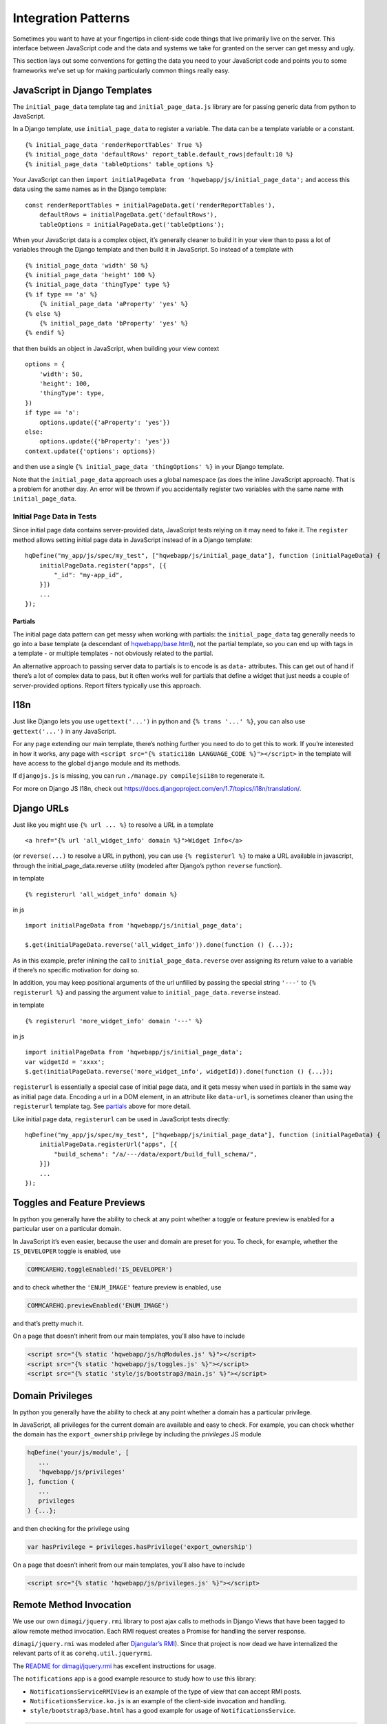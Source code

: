 Integration Patterns
====================

Sometimes you want to have at your fingertips in client-side code things
that live primarily live on the server. This interface between
JavaScript code and the data and systems we take for granted on the
server can get messy and ugly.

This section lays out some conventions for getting the data you need to
your JavaScript code and points you to some frameworks we’ve set up for
making particularly common things really easy.

JavaScript in Django Templates
------------------------------

The ``initial_page_data`` template tag and ``initial_page_data.js``
library are for passing generic data from python to JavaScript.

In a Django template, use ``initial_page_data`` to register a variable.
The data can be a template variable or a constant.

::

   {% initial_page_data 'renderReportTables' True %}
   {% initial_page_data 'defaultRows' report_table.default_rows|default:10 %}
   {% initial_page_data 'tableOptions' table_options %}

Your JavaScript can then ``import initialPageData from 'hqwebapp/js/initial_page_data';``
and access this data using the same names as in the Django template:

::

   const renderReportTables = initialPageData.get('renderReportTables'),
       defaultRows = initialPageData.get('defaultRows'),
       tableOptions = initialPageData.get('tableOptions');

When your JavaScript data is a complex object, it’s generally cleaner to
build it in your view than to pass a lot of variables through the Django
template and then build it in JavaScript. So instead of a template with

::

   {% initial_page_data 'width' 50 %}
   {% initial_page_data 'height' 100 %}
   {% initial_page_data 'thingType' type %}
   {% if type == 'a' %}
       {% initial_page_data 'aProperty' 'yes' %}
   {% else %}
       {% initial_page_data 'bProperty' 'yes' %}
   {% endif %}

that then builds an object in JavaScript, when building your view
context

::

   options = {
       'width': 50,
       'height': 100,
       'thingType': type,
   })
   if type == 'a':
       options.update({'aProperty': 'yes'})
   else:
       options.update({'bProperty': 'yes'})
   context.update({'options': options})

and then use a single ``{% initial_page_data 'thingOptions' %}`` in your
Django template.

Note that the ``initial_page_data`` approach uses a global namespace (as
does the inline JavaScript approach). That is a problem for another day.
An error will be thrown if you accidentally register two variables with
the same name with ``initial_page_data``.

Initial Page Data in Tests
^^^^^^^^^^^^^^^^^^^^^^^^^^

Since initial page data contains server-provided data, JavaScript tests
relying on it may need to fake it. The ``register`` method allows
setting initial page data in JavaScript instead of in a Django template:

::

   hqDefine("my_app/js/spec/my_test", ["hqwebapp/js/initial_page_data"], function (initialPageData) {
       initialPageData.register("apps", [{
           "_id": "my-app_id",
       }])
       ...
   });

Partials
~~~~~~~~

The initial page data pattern can get messy when working with partials:
the ``initial_page_data`` tag generally needs to go into a base template
(a descendant of
`hqwebapp/base.html <https://github.com/dimagi/commcare-hq/tree/master/corehq/apps/hqwebapp/templates/hqwebapp/base.html>`__),
not the partial template, so you can end up with tags in a template - or
multiple templates - not obviously related to the partial.

An alternative approach to passing server data to partials is to encode
is as ``data-`` attributes. This can get out of hand if there’s a lot of
complex data to pass, but it often works well for partials that define a
widget that just needs a couple of server-provided options. Report
filters typically use this approach.

I18n
----

Just like Django lets you use ``ugettext('...')`` in python and
``{% trans '...' %}``, you can also use ``gettext('...')`` in any
JavaScript.

For any page extending our main template, there’s nothing further you
need to do to get this to work. If you’re interested in how it works,
any page with ``<script src="{% statici18n LANGUAGE_CODE %}"></script>``
in the template will have access to the global ``django`` module and its
methods.

If ``djangojs.js`` is missing, you can run ``./manage.py compilejsi18n``
to regenerate it.

For more on Django JS I18n, check out
https://docs.djangoproject.com/en/1.7/topics/i18n/translation/.

Django URLs
-----------

Just like you might use ``{% url ... %}`` to resolve a URL in a template

::

   <a href="{% url 'all_widget_info' domain %}">Widget Info</a>

(or ``reverse(...)`` to resolve a URL in python), you can use
``{% registerurl %}`` to make a URL available in javascript, through the
initial_page_data.reverse utility (modeled after Django’s python
``reverse`` function).

in template

::

   {% registerurl 'all_widget_info' domain %}

in js

::

   import initialPageData from 'hqwebapp/js/initial_page_data';

   $.get(initialPageData.reverse('all_widget_info')).done(function () {...});

As in this example, prefer inlining the call to
``initial_page_data.reverse`` over assigning its return value to a
variable if there’s no specific motivation for doing so.

In addition, you may keep positional arguments of the url unfilled by
passing the special string ``'---'`` to ``{% registerurl %}`` and
passing the argument value to ``initial_page_data.reverse`` instead.

in template

::

   {% registerurl 'more_widget_info' domain '---' %}

in js

::

   import initialPageData from 'hqwebapp/js/initial_page_data';
   var widgetId = 'xxxx';
   $.get(initialPageData.reverse('more_widget_info', widgetId)).done(function () {...});

``registerurl`` is essentially a special case of initial page data, and
it gets messy when used in partials in the same way as initial page
data. Encoding a url in a DOM element, in an attribute like
``data-url``, is sometimes cleaner than using the ``registerurl``
template tag. See
`partials <https://github.com/dimagi/commcare-hq/blob/master/docs/js-guide/integration-patterns.rst#partials>`__
above for more detail.

Like initial page data, ``registerurl`` can be used in JavaScript tests
directly:

::

   hqDefine("my_app/js/spec/my_test", ["hqwebapp/js/initial_page_data"], function (initialPageData) {
       initialPageData.registerUrl("apps", [{
           "build_schema": "/a/---/data/export/build_full_schema/",
       }])
       ...
   });

Toggles and Feature Previews
----------------------------

In python you generally have the ability to check at any point whether a
toggle or feature preview is enabled for a particular user on a
particular domain.

In JavaScript it’s even easier, because the user and domain are preset
for you. To check, for example, whether the ``IS_DEVELOPER`` toggle is
enabled, use

.. code:: javascript

   COMMCAREHQ.toggleEnabled('IS_DEVELOPER')

and to check whether the ``'ENUM_IMAGE'`` feature preview is enabled,
use

.. code:: javascript

   COMMCAREHQ.previewEnabled('ENUM_IMAGE')

and that’s pretty much it.

On a page that doesn’t inherit from our main templates, you’ll also have
to include

.. code:: html

   <script src="{% static 'hqwebapp/js/hqModules.js' %}"></script>
   <script src="{% static 'hqwebapp/js/toggles.js' %}"></script>
   <script src="{% static 'style/js/bootstrap3/main.js' %}"></script>

Domain Privileges
----------------------------

In python you generally have the ability to check at any point whether a
domain has a particular privilege.

In JavaScript, all privileges for the current domain are available and
easy to check. For example, you can check whether the domain has the ``export_ownership``
privilege by including the `privileges` JS module

.. code:: javascript

   hqDefine('your/js/module', [
      ...
      'hqwebapp/js/privileges'
   ], function (
      ...
      privileges
   ) {...};

and then checking for the privilege using

.. code:: javascript

   var hasPrivilege = privileges.hasPrivilege('export_ownership')

On a page that doesn’t inherit from our main templates, you’ll also have
to include

.. code:: html

   <script src="{% static 'hqwebapp/js/privileges.js' %}"></script>

Remote Method Invocation
------------------------

We use our own ``dimagi/jquery.rmi`` library to post ajax calls to
methods in Django Views that have been tagged to allow remote method
invocation. Each RMI request creates a Promise for handling the server
response.

``dimagi/jquery.rmi`` was modeled after `Djangular’s
RMI <http://django-angular.readthedocs.org/en/latest/remote-method-invocation.html>`__).
Since that project is now dead we have internalized the relevant parts
of it as ``corehq.util.jqueryrmi``.

The `README for
dimagi/jquery.rmi <http://github.com/dimagi/jquery.rmi>`__ has excellent
instructions for usage.

The ``notifications`` app is a good example resource to study how to use
this library:

-  ``NotificationsServiceRMIView`` is an example of the type of view
   that can accept RMI posts.
-  ``NotificationsService.ko.js`` is an example of the client-side
   invocation and handling.
-  ``style/bootstrap3/base.html`` has a good example for usage of
   ``NotificationsService``.

.. code:: html

   <script type="text/javascript" src="{% static '/notifications/js/NotificationsService.ko.js' %}"></script>
   <script type="text/javascript">
       $(function () {
           $('#js-settingsmenu-notifications').startNotificationsService('{% url 'notifications_service' %}');
       });
   </script>

NOTE: It is not always the case that the RMI view is a separate view
from the one hosting the client-side requests and responses. More often
it’s the same view, but the current examples are using Angular.js as of
this writing.
